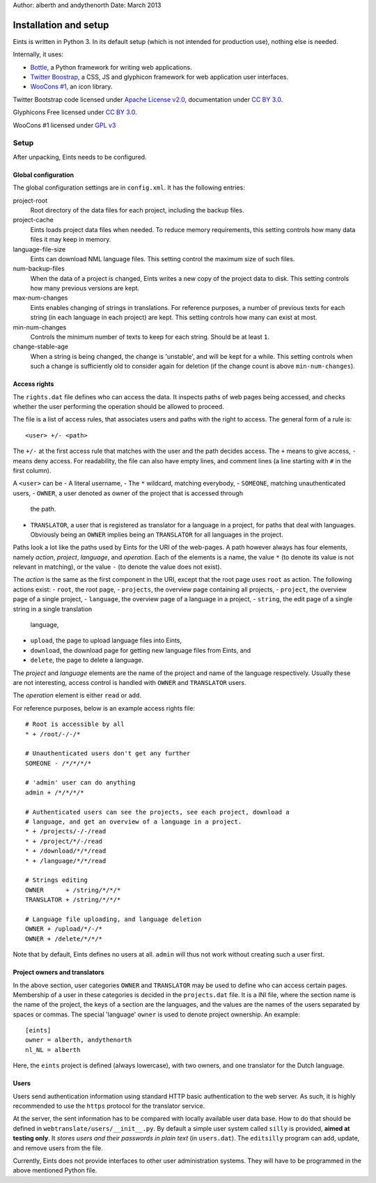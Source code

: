 Author: alberth and andythenorth
Date:   March 2013

======================
Installation and setup
======================
Eints is written in Python 3. In its default setup (which is not intended for
production use), nothing else is needed.

Internally, it uses:

- `Bottle <http://bottlepy.org/>`_, a Python framework for writing web applications.
- `Twitter Boostrap <http://twitter.github.com/bootstrap/>`_, a CSS, JS and glyphicon framework for web application user interfaces.
- `WooCons #1 <http://www.woothemes.com/2010/08/woocons1/>`_, an icon library.

Twitter Bootstrap code licensed under `Apache License v2.0 <http://www.apache.org/licenses/LICENSE-2.0>`_,
documentation under `CC BY 3.0 <http://creativecommons.org/licenses/by/3.0/>`_.

Glyphicons Free licensed under `CC BY 3.0 <http://creativecommons.org/licenses/by/3.0/>`_.

WooCons #1 licensed under `GPL v3 <http://www.gnu.org/licenses/gpl.html>`_

Setup
=====
After unpacking, Eints needs to be configured.

Global configuration
--------------------
The global configuration settings are in ``config.xml``. It has the following
entries:

project-root
  Root directory of the data files for each project, including the backup
  files.

project-cache
  Eints loads project data files when needed. To reduce memory requirements,
  this setting controls how many data files it may keep in memory.

language-file-size
  Eints can download NML language files. This setting control the maximum size
  of such files.

num-backup-files
  When the data of a project is changed, Eints writes a new copy of the
  project data to disk. This setting controls how many previous versions are
  kept.

max-num-changes
  Eints enables changing of strings in translations. For reference purposes, a
  number of previous texts for each string (in each language in each project)
  are kept. This setting controls how many can exist at most.

min-num-changes
  Controls the minimum number of texts to keep for each string. Should be at
  least ``1``.

change-stable-age
  When a string is being changed, the change is 'unstable', and will be kept
  for a while. This setting controls when such a change is sufficiently old to
  consider again for deletion (if the change count is above
  ``min-num-changes``).


Access rights
-------------
The ``rights.dat`` file defines who can access the data. It inspects paths of
web pages being accessed, and checks whether the user performing the operation
should be allowed to proceed.

The file is a list of access rules, that associates users and paths with the
right to access. The general form of a rule is::

        <user> +/- <path>

The ``+/-`` at the first access rule that matches with the user and the path
decides access. The ``+`` means to give access, ``-`` means deny access.
For readability, the file can also have empty lines, and comment lines (a line
starting with ``#`` in the first column).

A ``<user>`` can be
- A literal username,
- The ``*`` wildcard, matching everybody,
- ``SOMEONE``, matching unauthenticated users,
- ``OWNER``, a user denoted as owner of the project that is accessed through
  the path.
- ``TRANSLATOR``, a user that is registered as translator for a language in a
  project, for paths that deal with languages. Obviously being an ``OWNER``
  implies being an ``TRANSLATOR`` for all languages in the project.

Paths look a lot like the paths used by Eints for the URI of the web-pages. A
path however always has four elements, namely *action*, *project*, *language*,
and *operation*. Each of the elements is a name, the value ``*`` (to denote
its value is not relevant in matching), or the value ``-`` (to denote the
value does not exist).

The *action* is the same as the first component in the URI, except that the
root page uses ``root`` as action. The following actions exist:
- ``root``, the root page,
- ``projects``, the overview page containing all projects,
- ``project``, the overview page of a single project,
- ``language``, the overview page of a language in a project,
- ``string``, the edit page of a single string in a single translation
  language,
- ``upload``, the page to upload language files into Eints,
- ``download``, the download page for getting new language files from Eints,
  and
- ``delete``, the page to delete a language.

The *project* and *language* elements are the name of the project and name of
the language respectively. Usually these are not interesting, access control
is handled with ``OWNER`` and ``TRANSLATOR`` users.

The *operation* element is either ``read`` or ``add``.

For reference purposes, below is an example access rights file::

        # Root is accessible by all
        * + /root/-/-/*

        # Unauthenticated users don't get any further
        SOMEONE - /*/*/*/*

        # 'admin' user can do anything
        admin + /*/*/*/*

        # Authenticated users can see the projects, see each project, download a
        # language, and get an overview of a language in a project.
        * + /projects/-/-/read
        * + /project/*/-/read
        * + /download/*/*/read
        * + /language/*/*/read

        # Strings editing
        OWNER      + /string/*/*/*
        TRANSLATOR + /string/*/*/*

        # Language file uploading, and language deletion
        OWNER + /upload/*/-/*
        OWNER + /delete/*/*/*

Note that by default, Eints defines no users at all. ``admin`` will thus not
work without creating such a user first.

Project owners and translators
------------------------------
In the above section, user categories ``OWNER`` and ``TRANSLATOR`` may be used to
define who can access certain pages.
Membership of a user in these categories is decided in the ``projects.dat``
file. It is a INI file, where the section name is the name of the project, the
keys of a section are the languages, and the values are the names of the users
separated by spaces or commas.
The special 'language' ``owner`` is used to denote project ownership.
An example::

        [eints]
        owner = alberth, andythenorth
        nl_NL = alberth

Here, the ``eints`` project is defined (always lowercase), with two owners,
and one translator for the Dutch language.


Users
-----
Users send authentication information using standard HTTP basic authentication
to the web server. As such, it is highly recommended to use the ``https``
protocol for the translator service.

At the server, the sent information has to be compared with locally available
user data base. How to do that should be defined in
``webtranslate/users/__init__.py``. By default a simple user system called
``silly`` is provided, **aimed at testing only**.
It *stores users and their passwords in plain text* (in ``users.dat``). The
``editsilly`` program can add, update, and remove users from the file.

Currently, Eints does not provide interfaces to other user administration
systems. They will have to be programmed in the above mentioned Python file.

.. vim: tw=78 spell
